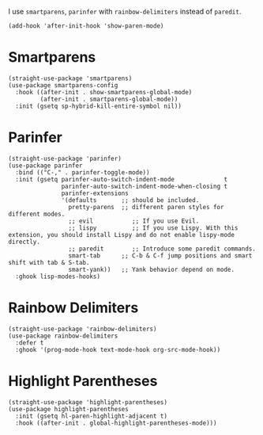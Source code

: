 I use ~smartparens~, ~parinfer~ with ~rainbow-delimiters~ instead of ~paredit~.

#+begin_src elisp
  (add-hook 'after-init-hook 'show-paren-mode)
#+end_src

* Smartparens

#+begin_src elisp
  (straight-use-package 'smartparens)
  (use-package smartparens-config
    :hook ((after-init . show-smartparens-global-mode)
           (after-init . smartparens-global-mode))
    :init (gsetq sp-hybrid-kill-entire-symbol nil))
#+end_src

* Parinfer

#+begin_src elisp
  (straight-use-package 'parinfer)
  (use-package parinfer
    :bind (("C-," . parinfer-toggle-mode))
    :init (gsetq parinfer-auto-switch-indent-mode              t
                 parinfer-auto-switch-indent-mode-when-closing t
                 parinfer-extensions
                 '(defaults       ;; should be included.
                   pretty-parens  ;; different paren styles for different modes.
                   ;; evil           ;; If you use Evil.
                   ;; lispy          ;; If you use Lispy. With this extension, you should install Lispy and do not enable lispy-mode directly.
                   ;; paredit        ;; Introduce some paredit commands.
                   smart-tab      ;; C-b & C-f jump positions and smart shift with tab & S-tab.
                   smart-yank))   ;; Yank behavior depend on mode.
    :ghook lisp-modes-hooks)
#+end_src

* Rainbow Delimiters

#+begin_src elisp
  (straight-use-package 'rainbow-delimiters)
  (use-package rainbow-delimiters
    :defer t
    :ghook '(prog-mode-hook text-mode-hook org-src-mode-hook))
#+end_src

* Highlight Parentheses

#+begin_src elisp
  (straight-use-package 'highlight-parentheses)
  (use-package highlight-parentheses
    :init (gsetq hl-paren-highlight-adjacent t)
    :hook ((after-init . global-highlight-parentheses-mode)))
#+end_src
